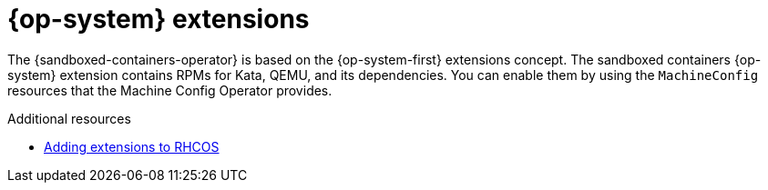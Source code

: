 //Module included in the following assemblies:
//
// * sandboxed_containers/understanding_sandboxed_containers.adoc

[id="sandboxed-containers-rhcos-extensions_{context}"]

= {op-system} extensions

The {sandboxed-containers-operator} is based on the {op-system-first} extensions concept. The sandboxed containers {op-system} extension contains RPMs for Kata, QEMU, and its dependencies. You can enable them by using the `MachineConfig` resources that the Machine Config Operator provides.

.Additional resources

* xref:../post_installation_configuration/machine-configuration-tasks.adoc#rhcos-add-extensions_post-install-machine-configuration-tasks[Adding extensions to RHCOS]
